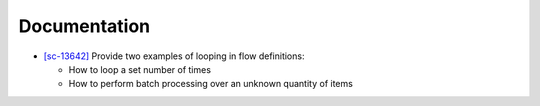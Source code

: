 Documentation
-------------

-   `[sc-13642] <https://app.shortcut.com/globus/story/13642>`_
    Provide two examples of looping in flow definitions:

    *   How to loop a set number of times
    *   How to perform batch processing over an unknown quantity of items
